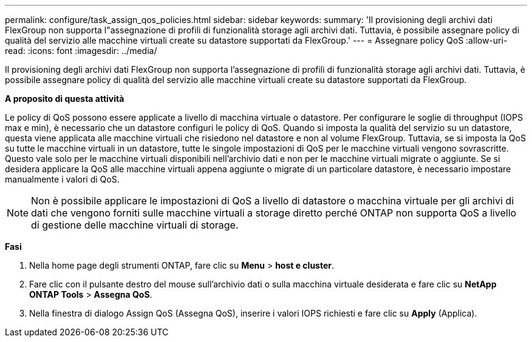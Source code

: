 ---
permalink: configure/task_assign_qos_policies.html 
sidebar: sidebar 
keywords:  
summary: 'Il provisioning degli archivi dati FlexGroup non supporta l"assegnazione di profili di funzionalità storage agli archivi dati. Tuttavia, è possibile assegnare policy di qualità del servizio alle macchine virtuali create su datastore supportati da FlexGroup.' 
---
= Assegnare policy QoS
:allow-uri-read: 
:icons: font
:imagesdir: ../media/


[role="lead"]
Il provisioning degli archivi dati FlexGroup non supporta l'assegnazione di profili di funzionalità storage agli archivi dati. Tuttavia, è possibile assegnare policy di qualità del servizio alle macchine virtuali create su datastore supportati da FlexGroup.

*A proposito di questa attività*

Le policy di QoS possono essere applicate a livello di macchina virtuale o datastore. Per configurare le soglie di throughput (IOPS max e min), è necessario che un datastore configuri le policy di QoS. Quando si imposta la qualità del servizio su un datastore, questa viene applicata alle macchine virtuali che risiedono nel datastore e non al volume FlexGroup. Tuttavia, se si imposta la QoS su tutte le macchine virtuali in un datastore, tutte le singole impostazioni di QoS per le macchine virtuali vengono sovrascritte. Questo vale solo per le macchine virtuali disponibili nell'archivio dati e non per le macchine virtuali migrate o aggiunte. Se si desidera applicare la QoS alle macchine virtuali appena aggiunte o migrate di un particolare datastore, è necessario impostare manualmente i valori di QoS.


NOTE: Non è possibile applicare le impostazioni di QoS a livello di datastore o macchina virtuale per gli archivi di dati che vengono forniti sulle macchine virtuali a storage diretto perché ONTAP non supporta QoS a livello di gestione delle macchine virtuali di storage.

*Fasi*

. Nella home page degli strumenti ONTAP, fare clic su *Menu* > *host e cluster*.
. Fare clic con il pulsante destro del mouse sull'archivio dati o sulla macchina virtuale desiderata e fare clic su *NetApp ONTAP Tools* > *Assegna QoS*.
. Nella finestra di dialogo Assign QoS (Assegna QoS), inserire i valori IOPS richiesti e fare clic su *Apply* (Applica).

